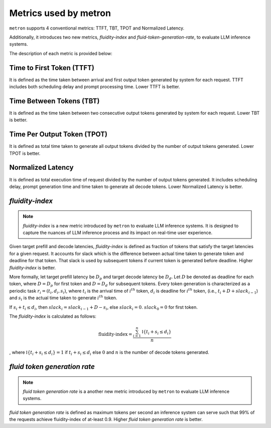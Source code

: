 Metrics used by metron
======================

``metron`` supports 4 conventional metrics: TTFT, TBT, TPOT and Normalized Latency. 

Additionally, it introduces two new metrics, *fluidity-index* and *fluid-token-generation-rate*, to evaluate LLM inference systems.

The description of each metric is provided below:

Time to First Token (TTFT)
^^^^^^^^^^^^^^^^^^^^^^^^^^

It is defined as the time taken between arrival and first output token generated by system for each request. TTFT includes both scheduling delay and prompt processing time. Lower TTFT is better.

Time Between Tokens (TBT)
^^^^^^^^^^^^^^^^^^^^^^^^^

It is defined as the time taken between two consecutive output tokens generated by system for each request. Lower TBT is better.

Time Per Output Token (TPOT)
^^^^^^^^^^^^^^^^^^^^^^^^^^^^

It is defined as total time taken to generate all output tokens divided by the number of output tokens generated. Lower TPOT is better.

Normalized Latency
^^^^^^^^^^^^^^^^^^

It is defined as total execution time of request divided by the number of output tokens generated. It includes scheduling delay, prompt generation time and time taken to generate all decode tokens. Lower Normalized Latency is better.

.. _fluidity-index:

*fluidity-index*
^^^^^^^^^^^^^^^^^^

.. note::

    *fluidity-index* is a new metric introduced by ``metron`` to evaluate LLM inference systems. It is designed to capture the nuances of LLM inference process and its impact on real-time user experience.


Given target prefill and decode latencies, *fluidity-index* is defined as fraction of tokens that satisfy the target latencies for a given request. It accounts for slack which is the difference between actual time taken to generate token and deadline for that token. That slack is used by subsequent tokens if current token is generated before deadline. Higher *fluidity-index* is better.

More formally, let target prefill latency be :math:`D_p` and target decode latency be :math:`D_d`. Let :math:`D` be denoted as deadline for each token, where :math:`D = D_p` for first token and :math:`D = D_d` for subsequent tokens. Every token generation is characterized as a periodic task :math:`r_i = (t_i, d_i, s_i)`, where :math:`t_i` is the arrival time of :math:`i^{th}` token, :math:`d_i` is deadline for :math:`i^{th}` token,  (i.e., :math:`t_i + D + slack_{i-1}`) and :math:`s_i` is the actual time taken to generate :math:`i^{th}` token. 

If :math:`s_i + t_i \leq d_i`, then :math:`slack_{i} = slack_{i-1} + D - s_i`, else :math:`slack_{i} = 0`. :math:`slack_{0} = 0` for first token.

The *fluidity-index* is calculated as follows: 

.. math::

    \textit{fluidity-index} = \frac{\sum_{i=1}^{n} \mathbb{I}\{t_i + s_i \leq d_i\}}{n} 
    
, where :math:`\mathbb{I}\{t_i + s_i \leq d_i\} = 1` if :math:`t_i + s_i \leq d_i` else :math:`0` and :math:`n` is the number of decode tokens generated.

.. _fluid-token-generation-rate:

*fluid token generation rate*
^^^^^^^^^^^^^^^^^^^^^^^^^^^^^

.. note::

    *fluid token generation rate* is a another new metric introduced by ``metron`` to evaluate LLM inference systems.

*fluid token generation rate* is defined as maximum tokens per second an inference system can serve such that 99% of the requests achieve fluidity-index of at-least 0.9. Higher *fluid token generation rate* is better.

